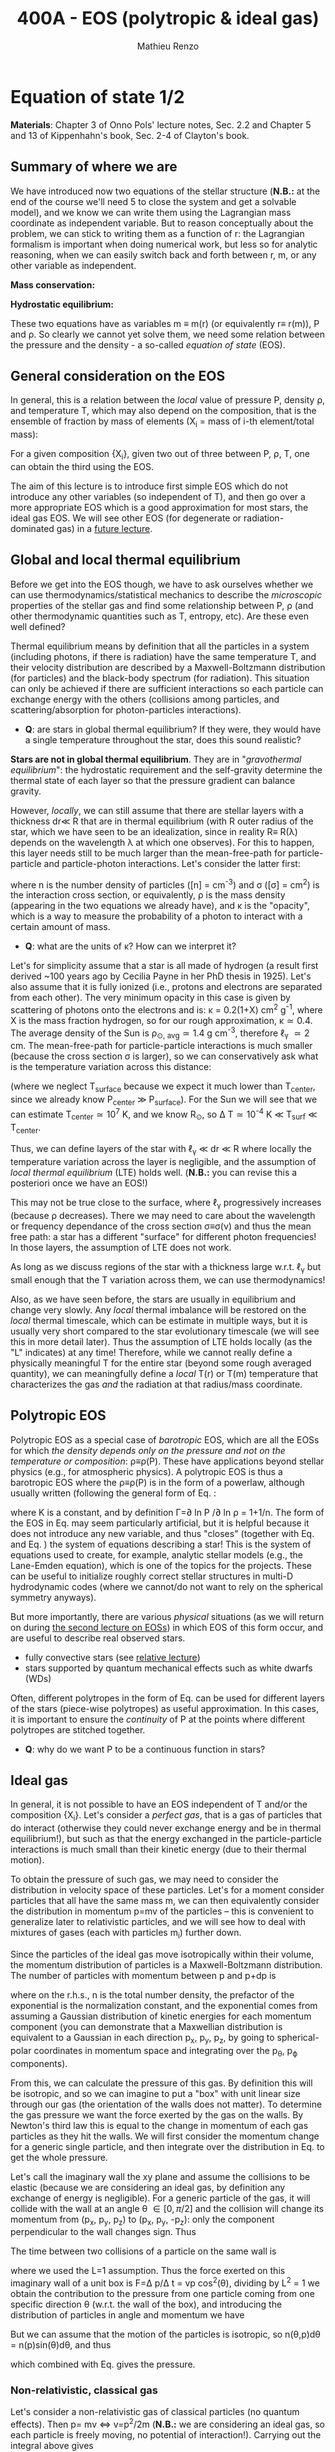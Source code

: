 #+title: 400A - EOS (polytropic & ideal gas)
#+author: Mathieu Renzo
#+email: mrenzo@arizona.edu

* Equation of state 1/2
*Materials*: Chapter 3 of Onno Pols' lecture notes, Sec. 2.2 and Chapter
5 and 13 of Kippenhahn's book, Sec. 2-4 of Clayton's book.

** Summary of where we are

We have introduced now two equations of the stellar structure (*N.B.:*
at the end of the course we'll need 5 to close the system and get a
solvable model), and we know we can write them using the Lagrangian
mass coordinate as independent variable. But to reason conceptually
about the problem, we can stick to writing them as a function of r:
the Lagrangian formalism is important when doing numerical work, but
less so for analytic reasoning, when we can easily switch back and
forth between r, m, or any other variable as independent.

*Mass conservation:*
#+begin_latex
\begin{equation}\label{eq:mass_cont}
\frac{dm}{dr} = 4\pi r^{2}\rho\ \ .
\end{equation}
#+end_latex

*Hydrostatic equilibrium:*
#+begin_latex
\begin{equation}\label{eq:HSE}
\frac{dP}{dr} = -\frac{Gm}{r^{2}}\rho \ \ ,
\end{equation}
#+end_latex

These two equations have as variables m \equiv m(r) (or equivalently r\equiv
r(m)), P and \rho. So clearly we cannot yet solve them, we need some
relation between the pressure and the density - a so-called /equation
of state/ (EOS).

** General consideration on the EOS
In general, this is a relation between the /local/ value of pressure P,
density \rho, and temperature T, which may also depend on the
composition, that is the ensemble of fraction by mass of elements (X_{i}
= mass of i-th element/total mass):

#+begin_latex
\begin{equation}\label{eq:general_EOS}
P\equiv P(\rho, T, \{X_{i}\})
\end{equation}
#+end_latex

For a given composition {X_{i}}, given two out of three between P, \rho, T,
one can obtain the third using the EOS.

The aim of this lecture is to introduce first simple EOS which do not
introduce any other variables (so independent of T), and then go over
a more appropriate EOS which is a good approximation for most stars,
the ideal gas EOS. We will see other EOS (for degenerate or
radiation-dominated gas) in a [[./notes-lecture-EOS2][future lecture]].

** Global and local thermal equilibrium
Before we get into the EOS though, we have to ask ourselves whether we
can use thermodynamics/statistical mechanics to describe the
/microscopic/ properties of the stellar gas and find some relationship
between P, \rho (and other thermodynamic quantities such as T, entropy,
etc). Are these even well defined?

Thermal equilibrium means by definition that all the particles in a
system (including photons, if there is radiation) have the same
temperature T, and their velocity distribution are described by a
Maxwell-Boltzmann distribution (for particles) and the black-body
spectrum (for radiation). This situation can only be achieved if there
are sufficient interactions so each particle can exchange energy with
the others (collisions among particles, and scattering/absorption for
photon-particles interactions).

:Questions:
- *Q*: are stars in global thermal equilibrium? If they were, they would
  have a single temperature throughout the star, does this sound
  realistic?
:end:

*Stars are not in global thermal equilibrium*. They are in
"/gravothermal equilibrium/": the hydrostatic requirement and the
self-gravity determine the thermal state of each layer so that the
pressure gradient can balance gravity.

However, /locally/, we can still assume that there are stellar layers
with a thickness dr\ll R that are in thermal equilibrium (with R outer
radius of the star, which we have seen to be an idealization, since in
reality R\equiv R(\lambda) depends on the wavelength \lambda at which one observes).
For this to happen, this layer needs still to be much larger than the
mean-free-path for particle-particle and particle-photon interactions.
Let's consider the latter first:

#+begin_latex
\begin{equation}
\ell_{\gamma} = \frac{1}{n\sigma} \equiv \frac{1}{\kappa\rho} \ \ ,
\end{equation}
#+end_latex

where n is the number density of particles ([n] = cm^{-3}) and \sigma ([\sigma] =
cm^{2}) is the interaction cross section, or equivalently, \rho is the mass
density (appearing in the two equations we already have), and \kappa is the
"opacity", which is a way to measure the probability of a photon to
interact with a certain amount of mass.

:Questions:
- *Q*: what are the units of \kappa? How can we interpret it?
:end:

Let's for simplicity assume that a star is all made of hydrogen (a
result first derived ~100 years ago by Cecilia Payne in her PhD thesis
in 1925). Let's also assume that it is fully ionized (i.e., protons
and electrons are separated from each other). The very minimum opacity
in this case is given by scattering of photons onto the electrons and
is: \kappa = 0.2(1+X) cm^{2} g^{-1}, where X is the mass fraction hydrogen, so
for our rough approximation, \kappa\simeq0.4. The average density of the Sun is
\rho_{\odot, avg}\simeq1.4 g cm^{-3}, therefore \ell_{\gamma} \simeq 2 cm. The
mean-free-path for particle-particle interactions is much smaller
(because the cross section \sigma is larger), so we can conservatively ask
what is the temperature variation across this distance:

#+begin_latex
\begin{equation}
\Delta T \simeq \ell_{\gamma} dT/dr \le \ell_{\gamma} (T_\mathrm{center} - T_\mathrm{surface})/R \simeq \ell_{\gamma} T_\mathrm{center}/R
\end{equation}
#+end_latex

(where we neglect T_{surface} because we expect it much lower than
T_{center}, since we already know P_{center} \gg P_{surface}). For the Sun we
will see that we can estimate T_{center}\simeq 10^{7}^{} K, and we know R_{\odot},
so \Delta T\simeq 10^{-4} K \ll T_{surf} \ll T_{center}.

Thus, we can define layers of the star with \ell_{\gamma} \ll dr \ll R where
locally the temperature variation across the layer is negligible, and
the assumption of /local thermal equilibrium/ (LTE) holds well. (*N.B.:* you can
revise this a posteriori once we have an EOS!)

This may not be true close to the surface, where \ell_{\gamma} progressively
increases (because \rho decreases). There we may need to care about the
wavelength or frequency dependance of the cross section \sigma\equiv\sigma(\nu) and
thus the mean free path: a star has a different "surface" for
different photon frequencies! In those layers, the assumption of LTE
does not work.

As long as we discuss regions of the star with a thickness large
w.r.t. \ell_{\gamma} but small enough that the T variation across them, we
can use thermodynamics!

Also, as we have seen before, the stars are usually in equilibrium and
change very slowly. Any /local/ thermal imbalance will be restored on
the /local/ thermal timescale, which can be estimate in multiple ways,
but it is usually very short compared to the star evolutionary
timescale (we will see this in more detail later). Thus the assumption
of LTE holds locally (as the "L" indicates) at any time! Therefore,
while we cannot really define a physically meaningful T for the entire
star (beyond some rough averaged quantity), we can meaningfully define
a /local/ T(r) or T(m) temperature that characterizes the gas /and/ the
radiation at that radius/mass coordinate.

** Polytropic EOS
Polytropic EOS as a special case of /barotropic/ EOS, which are all the
EOSs for which /the density depends only on the pressure and not on
the temperature or composition/: \rho\equiv\rho(P). These have applications
beyond stellar physics (e.g., for atmospheric physics). A polytropic
EOS is thus a barotropic EOS where the \rho\equiv\rho(P) is in the form of a
powerlaw, although usually written (following the general form of Eq.
\ref{eq:general_EOS}:

#+begin_latex
\begin{equation}\label{eq:polytrope}
P = K\rho^{\Gamma} \equiv K\rho^{1+1/n}\ \ ,
\end{equation}
#+end_latex

where K is a constant, and by definition \Gamma=\partial ln P /\partial ln \rho = 1+1/n. The
form of the EOS in Eq. \ref{eq:polytrope} may seem particularly
artificial, but it is helpful because it does not introduce any new
variable, and thus "closes" (together with Eq. \ref{eq:mass_cont} and
Eq. \ref{eq:HSE}) the system of equations describing a star! This is
the system of equations used to create, for example, analytic stellar
models (e.g., the Lane-Emden equation), which is one of the topics for
the projects. These can be useful to initialize roughly correct
stellar structures in multi-D hydrodynamic codes (where we cannot/do
not want to rely on the spherical symmetry anyways).

But more importantly, there are various /physical/ situations (as we will return on
during [[./notes-lecture-EOS2.org][the second lecture on EOSs]]) in which EOS of this form occur,
and are useful to describe real observed stars.

- fully convective stars (see [[./notes-lecture-conv.org][relative lecture]])
- stars supported by quantum mechanical effects such as white dwarfs
  (WDs)

Often, different polytropes in the form of Eq. \ref{eq:polytrope} can
be used for different layers of the stars (piece-wise polytropes) as
useful approximation. In this cases, it is important to ensure the
/continuity/ of P at the points where different polytropes are stitched
together.

:Question:
- *Q*: why do we want P to be a continuous function in stars?
:end:

** Ideal gas
In general, it is not possible to have an EOS independent of T and/or
the composition {X_{i}}. Let's consider a /perfect gas/, that is a gas of
particles that do interact (otherwise they could never exchange energy
and be in thermal equilibrium!), but such as that the energy exchanged
in the particle-particle interactions is much small than their kinetic
energy (due to their thermal motion).

To obtain the pressure of such gas, we may need to consider the
distribution in velocity space of these particles. Let's for a moment
consider particles that all have the same mass m, we can then
equivalently consider the distribution in momentum p=mv of the
particles -- this is convenient to generalize later to relativistic
particles, and we will see how to deal with mixtures of gases (each
with particles m_{i}) further down.

Since the particles of the ideal gas move isotropically within their
volume, the momentum distribution of particles is a Maxwell-Boltzmann
distribution. The number of particles with momentum between p and p+dp
is

#+begin_latex
\begin{equation}\label{eq:Maxwellian}
n(p)dp = \frac{n}{(2\pi m k_{B} T)^{3/2}} \exp\left(-\frac{p^{2}}{2mk_{B}T}\right)4\pi p^{2}dp \ \ ,
\end{equation}
#+end_latex

where on the r.h.s., n is the total number density, the prefactor of the
exponential is the normalization constant, and the exponential comes
from assuming a Gaussian distribution of kinetic energies for each
momentum component (you can demonstrate that a Maxwellian distribution
is equivalent to a Gaussian in each direction p_{x}, p_{y}, p_{z}, by going to
spherical-polar coordinates in momentum space and integrating over the
p_{\theta}, p_{\varphi} components).

From this, we can calculate the pressure of this gas. By definition
this will be isotropic, and so we can imagine to put a "box" with unit
linear size through our gas (the orientation of the walls does not
matter). To determine the gas pressure we want the force exerted by
the gas on the walls. By Newton's third law this is equal to the
change in momentum of each gas particles as they hit the walls. We
will first consider the momentum change for a generic single particle,
and then integrate over the distribution in Eq. \ref{eq:Maxwellian} to
get the whole pressure.

Let's call the imaginary wall the xy plane and assume the collisions
to be elastic (because we are considering an ideal gas, by definition
any exchange of energy is negligible). For a generic particle of the
gas, it will collide with the wall at an angle \theta \in [0, \pi/2] and the
collision will change its momentum from (p_{x}, p_{y}, p_{z}) to (p_{x}, p_{y}, -p_{z}):
only the component perpendicular to the wall changes sign. Thus

#+begin_latex
\begin{equation}
\Delta p = 2 p \cos(\theta)\  \mathrm{with}\  p=\sqrt{p_{x}^{2} + p_{y}^{2} +p_{z}^{2}}
\end{equation}
#+end_latex

The time between two collisions of a particle on the same wall is

#+begin_latex
\begin{equation}
\Delta t = \frac{2L}{v\cos(\theta)} = \frac{2}{v\cos(\theta)} \ \ ,
\end{equation}
#+end_latex

where we used the L=1 assumption. Thus the force exerted on this
imaginary wall of a unit box is F=\Delta p/\Delta t = vp cos^{2}(\theta), dividing
by L^{2} = 1 we obtain the contribution to the pressure from one particle
coming from one specific direction \theta (w.r.t. the wall of the box), and
introducing the distribution of particles in angle and momentum we
have


#+begin_latex
\begin{equation}
dP =
vp\cos^{2}(\theta)n(\theta,p)d\theta dp \ \ ,
\end{equation}
#+end_latex

But we can assume that the motion of the particles is isotropic, so
n(\theta,p)d\theta = n(p)sin(\theta)d\theta, and thus


#+begin_latex
\begin{equation}\label{eq:P_statistic}
dP = vp\cos^{2}(\theta)n(p)\sin(\theta)d\theta dp = \frac{1}{3}\int_{0}^{+\infty} n(p)p v dp \ \ ,
\end{equation}
#+end_latex
which combined with Eq. \ref{eq:Maxwellian} gives the pressure.

*** Non-relativistic, classical gas
Let's consider a non-relativistic gas of classical particles (no
quantum effects). Then p= mv \Leftrightarrow v=p^{2}/2m (*N.B.:* we are considering an
ideal gas, so each particle is freely moving, no potential of
interaction!). Carrying out the integral above gives

#+begin_latex
\begin{equation}
P = n k_{B} T \ \ .
\end{equation}
#+end_latex

*** Mixture of (non-relativistic, classical) gases
Let's now say that we have multiple gas mixed, for example, a gas of
ions of various species and electrons. Each gas will contribute to the
pressure: P_{tot} = P_{ion, tot} + P_{e} = \sum_{i} P_{ion i} + P_{e} = (\sum_{i}n_{i} +n_{e}) k_{B}T,
where n_{i} is the number density of the ions i, which have mass m_{u} A_{i}
with m_{u} the /atomic mass unit/:

#+begin_latex
\begin{equation}
m_{u} = 1 / N_{A} \,\mathrm{g} \simeq 1.66 \times 10^{-24} \,\mathrm{g} \ \ .
\end{equation}
#+end_latex

Thus, we can relate the number density of the ions of species i with
the mass density that already appears in the equations we already have
with n_{i} = X_{i}\rho/(A_{i} m_{u}).

Thus we can re-write the total contribution of the ions defining the
ion /mean molecular weight/ such that \mu_{ion} \times m_{u }= "average mass of
ions", therefore n_{ion} = \sum_{i} n_{i} = \sum_{i} X_{i}\rho/(A_{i}m_{u}) \equiv
\rho/(\mu_{ion}m_{u}) and:

#+begin_latex
\begin{equation}
\frac{1}{\mu_\mathrm{ion}} = \sum_{i}\frac{X_{i}\rho}{A_{i}} \ \ .
\end{equation}
#+end_latex

Similarly, we can define an electron mean molecular weight noticing
that to maintain a total charge of zero per unit volume, since each
ion carries charge +Z_{i}e and each electron as charge -e: (\sum_{i} Z_{i}n_{i} -
n_{e})e = 0. Thus

#+begin_latex
\begin{equation}
\frac{1}{\mu_\mathrm{e}} = \sum_{i}\frac{Z_{i}X_{i}\rho}{A_{i}} \ \ .
\end{equation}
#+end_latex

and we can define a combined mean molecular weight:

#+begin_latex
\begin{equation}
\frac{1}{\mu} = \frac{1}{\mu_\mathrm{ion}}+\frac{1}{\mu_{e}} \ \ ,
\end{equation}
#+end_latex
So that the total pressure of a mixture of ideal, classical and
non-relativistic gas is

#+begin_latex
\begin{equation}\label{eq:ideal_gas_EOS}
P = \frac{\rho}{\mu m_{u}}k_{B}T
\end{equation}
#+end_latex

The introduction of the /mean molecular weight/ allows us to treat a
mixture of gases (assumed to be in LTE) as a single gas!

*N.B.:* this holds as long as every species satisfies our assumption of
ideal, non-relativistic, classical gas.

*** Physical interpretation of \mu
The /mean molecular weight/ we have introduced above may seem a bit
arbitrary, but it has a clear physical interpretation: it is the
average number of particles per unit atomic mass m_{u}.

For a fully ionized gas (i.e., where every ion is stripped of /all/ its
electrons):

#+begin_latex
\begin{equation}
\mu = \frac{1}{\sum_{i}X_{i}\left(\frac{Z_{i}+1}{A_{i}}\right)} \ \ ,
\end{equation}
#+end_latex
In fact, for every i-th species that corresponds to a fraction X_{i} of
the total mass, that is X_{i}/A_{i} in number density, we have Z_{i} electrons
plus one nucleus that contribute. This approximation is usually good
in the stellar interior, but as one moves outwards in the star, P
decreases, therefore by Eq. \ref{eq:ideal_gas_EOS} T decreases, and
elements recombine, meaning the term Z_{i} +1 is reduced. This can have
important consequences in certain layers of the stars.

We can further simplify the expression for \mu by noting that for
hydrogen (Z_{i} +1)/A_{i} = 2 (i.e., hydrogen contributes 2 particles per
unit atomic mass, one proton and one electron), for helium (Z_{i} +1)/A_{i}
= 3/4 (we are actually considering only the stable isotope of helium
that contributes 3 particles every 4 atomic mass units, one nucleus
and 2 electrons), and for the vast majority of stable metals Z_{i} \gg 1
and Z_{i} \sim A_{i}/2 (i.e., most metals contribute per each A_{i} atomic mass
units roughly A_{i}/2 particles which are the electrons that are
typically half as many as the nucleons). Therefore, for fully ionized
gas, we can simplify the mean molecular weight to:

#+begin_latex
\begin{equation}
\mu \simeq \frac{1}{2X + \frac{3Y}{4} + \frac{Z}{2}} \ \ ,
\end{equation}
#+end_latex
where X, Y, Z are the mass fraction of hydrogen, helium, and the
metallicity, respectively.

** Relation between pressure and internal density

Eq. \ref{eq:P_statistic} can be used to relate P to the internal
energy density of a gas. This can be defined as:

#+begin_latex
\begin{equation}\label{eq:E_statistic}
du_\mathrm{int} = \varepsilon(p)n(p)dp  \ \ ,
\end{equation}
#+end_latex
with \varepsilon(p) the energy per particle.

If the particles in the (ideal) gas are non-relativistic, then
\varepsilon=p^{2}/2m, thus in the term pv in Eq. \ref{eq:P_statistic} is pv = 2\varepsilon,
and thus:

#+begin_latex
\begin{equation}
P = \frac{2}{3} u_\mathrm{int} \ \ .
\end{equation}
#+end_latex

If instead the gas is ultra-relativistic, then \varepsilon = pc (neglecting the
mass term in the energy), and thus:

#+begin_latex
\begin{equation}
P=\frac{u_\mathrm{int}}{3} \ \ .
\end{equation}
#+end_latex

** Can we really use an ideal gas EOS in a plasma?

This is legitimate as long as the interaction energy between the
particles are small compared to their kinetic energy. The dominant
interaction between the particles (ions and electrons) is going to be
through the Coulomb force

#+begin_latex
\begin{equation}
\varepsilon_\mathrm{Coulomb} \simeq \frac{Z^{2}e^{2}}{d} \ \ ,
\end{equation}
#+end_latex

for particles of charge Ze (the ions) and average distance d \simeq (4\pi
n/3)^{-1/3} with n\simeq\rho/Am_{u} number density. We want to compare this with the
kinetic energy, which for point-like particles is \varepsilon_{thermal} = 3k_{b}T/2.
The ratio of these two is often called the Coulomb parameter
(neglecting constants of order unity):

#+begin_latex
\begin{equation}
\Gamma_{C} = \frac{\varepsilon_\mathrm{Coulomb}}{\varepsilon_\mathrm{thermal}} \simeq \frac{Z^{2}e^{2}}{dk_{B}T} \simeq \frac{(Ze)^{2}}{k_{B}T}\left(\frac{\rho}{Am_{u}}\right)^{1/3} \simeq 2.275\times 10^{5} Z^{2} A^{-1/3}\left(\frac{\rho}{g\ cm^{-3}}\right)^{1/3 }\left(\frac{T}{K}\right)^{-1}\ \ .
\end{equation}
#+end_latex
We can assume the ideal gas situation if \Gamma_{C} \ll 1, which is the case
for the average T and \rho of the Sun (we will estimate the average
temperature of the Sun in the [[file:notes-lecture-VirTheo.org::+title: 400A - Virial theorem][next lecture]]). We also see that at
progressively lower temperature the Coulomb interaction start to
matter (this is important for the crystallization of WDs for
instance), or at increasingly high densities.


* Homework
- We have discussed that the internal layers of the star are in LTE
  using an argument based on the photons mean free path \ell_{\gamma}.
  Assuming a star of constant density (use the mean density for
  this!), pure hydrogen composition, and that electron scattering is
  the dominant interaction of the photons in the stellar interior,
  estimate, using one-dimensional random-walk arguments estimate:
  1. how many scatterings a photon created in the center of the Sun
     will experience before coming out at the surface?
  2. Knowing that photons travel at the speed of light c and assuming
     scatterings to be instantaneous, what is the photon diffusion
     timescale throughout the star? How does it compare to the
     dynamical timescale?
- Run with =MESA-web= a 0.3M_{\odot} star up to 10^{8} yrs, and plot the
  P(\rho) profile of the star at this age, it may be useful to plot it on
  a log-log plot. Do you think it is possible to find a good
  approximation of this profile with a polytropic relation? Note that
  =MESA-web= does *not* assume a poytropic EOS!
